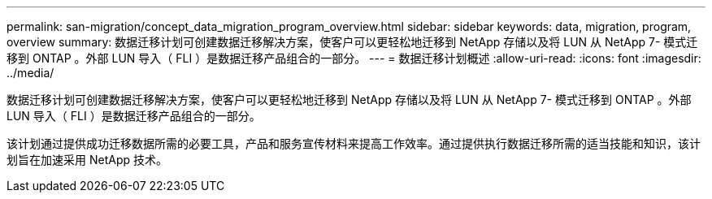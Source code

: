 ---
permalink: san-migration/concept_data_migration_program_overview.html 
sidebar: sidebar 
keywords: data, migration, program, overview 
summary: 数据迁移计划可创建数据迁移解决方案，使客户可以更轻松地迁移到 NetApp 存储以及将 LUN 从 NetApp 7- 模式迁移到 ONTAP 。外部 LUN 导入（ FLI ）是数据迁移产品组合的一部分。 
---
= 数据迁移计划概述
:allow-uri-read: 
:icons: font
:imagesdir: ../media/


[role="lead"]
数据迁移计划可创建数据迁移解决方案，使客户可以更轻松地迁移到 NetApp 存储以及将 LUN 从 NetApp 7- 模式迁移到 ONTAP 。外部 LUN 导入（ FLI ）是数据迁移产品组合的一部分。

该计划通过提供成功迁移数据所需的必要工具，产品和服务宣传材料来提高工作效率。通过提供执行数据迁移所需的适当技能和知识，该计划旨在加速采用 NetApp 技术。
